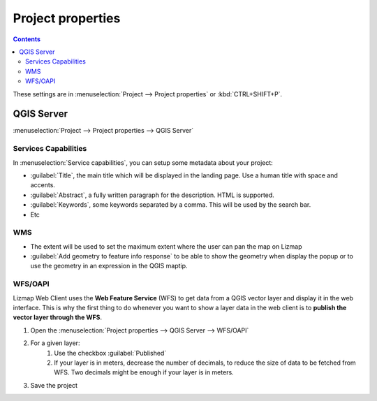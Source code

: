 Project properties
==================

.. contents::
   :depth: 3

These settings are in :menuselection:`Project --> Project properties` or :kbd:`CTRL+SHIFT+P`.

QGIS Server
^^^^^^^^^^^

:menuselection:`Project --> Project properties --> QGIS Server`

Services Capabilities
---------------------

In :menuselection:`Service capabilities`, you can setup some metadata about your
project:

* :guilabel:`Title`, the main title which will be displayed in the landing page. Use a human title with space and accents.
* :guilabel:`Abstract`, a fully written paragraph for the description. HTML is supported.
* :guilabel:`Keywords`, some keywords separated by a comma. This will be used by the search bar.
* Etc

WMS
---

* The extent will be used to set the maximum extent where the user can pan the map on Lizmap
* :guilabel:`Add geometry to feature info response` to be able to show the geometry when display the popup or to use the
  geometry in an expression in the QGIS maptip.

.. _publish_layer_wfs:

WFS/OAPI
--------

Lizmap Web Client uses the **Web Feature Service** (WFS) to get data from a QGIS vector layer and display it in the
web interface. This is why the first thing to do whenever you want to show a layer data in the web client is to
**publish the vector layer through the WFS**.

#. Open the :menuselection:`Project properties --> QGIS Server --> WFS/OAPI`
#. For a given layer:
    #. Use the checkbox :guilabel:`Published`
    #. If your layer is in meters, decrease the number of decimals, to reduce the size of data to be fetched from WFS.
       Two decimals might be enough if your layer is in meters.
#. Save the project